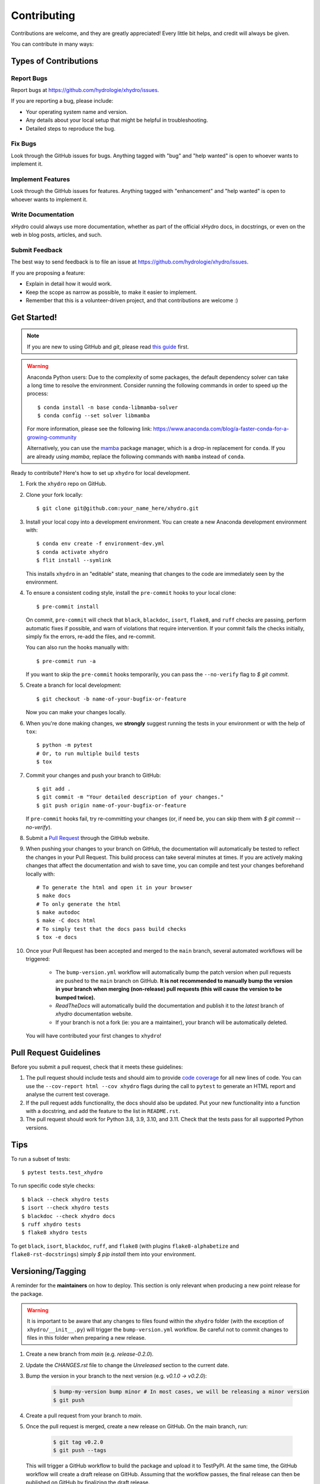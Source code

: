 .. highlight:: shell

============
Contributing
============

Contributions are welcome, and they are greatly appreciated! Every little bit helps, and credit will always be given.

You can contribute in many ways:

Types of Contributions
----------------------

Report Bugs
~~~~~~~~~~~

Report bugs at https://github.com/hydrologie/xhydro/issues.

If you are reporting a bug, please include:

* Your operating system name and version.
* Any details about your local setup that might be helpful in troubleshooting.
* Detailed steps to reproduce the bug.

Fix Bugs
~~~~~~~~

Look through the GitHub issues for bugs. Anything tagged with "bug" and "help wanted" is open to whoever wants to implement it.

Implement Features
~~~~~~~~~~~~~~~~~~

Look through the GitHub issues for features. Anything tagged with "enhancement" and "help wanted" is open to whoever wants to implement it.

Write Documentation
~~~~~~~~~~~~~~~~~~~

xHydro could always use more documentation, whether as part of the official xHydro docs, in docstrings, or even on the web in blog posts, articles, and such.

Submit Feedback
~~~~~~~~~~~~~~~

The best way to send feedback is to file an issue at https://github.com/hydrologie/xhydro/issues.

If you are proposing a feature:

* Explain in detail how it would work.
* Keep the scope as narrow as possible, to make it easier to implement.
* Remember that this is a volunteer-driven project, and that contributions
  are welcome :)

Get Started!
------------

.. note::

    If you are new to using GitHub and `git`, please read `this guide <https://guides.github.com/activities/hello-world/>`_ first.

.. warning::

    Anaconda Python users: Due to the complexity of some packages, the default dependency solver can take a long time to resolve the environment. Consider running the following commands in order to speed up the process::

        $ conda install -n base conda-libmamba-solver
        $ conda config --set solver libmamba

    For more information, please see the following link: https://www.anaconda.com/blog/a-faster-conda-for-a-growing-community

    Alternatively, you can use the `mamba <https://mamba.readthedocs.io/en/latest/index.html>`_ package manager, which is a drop-in replacement for ``conda``. If you are already using `mamba`, replace the following commands with ``mamba`` instead of ``conda``.

Ready to contribute? Here's how to set up ``xhydro`` for local development.

#. Fork the ``xhydro`` repo on GitHub.
#. Clone your fork locally::

    $ git clone git@github.com:your_name_here/xhydro.git

#. Install your local copy into a development environment. You can create a new Anaconda development environment with::

    $ conda env create -f environment-dev.yml
    $ conda activate xhydro
    $ flit install --symlink

   This installs ``xhydro`` in an "editable" state, meaning that changes to the code are immediately seen by the environment.

#. To ensure a consistent coding style, install the ``pre-commit`` hooks to your local clone::

    $ pre-commit install

   On commit, ``pre-commit`` will check that ``black``, ``blackdoc``, ``isort``, ``flake8``, and ``ruff`` checks are passing, perform automatic fixes if possible, and warn of violations that require intervention. If your commit fails the checks initially, simply fix the errors, re-add the files, and re-commit.

   You can also run the hooks manually with::

    $ pre-commit run -a

   If you want to skip the ``pre-commit`` hooks temporarily, you can pass the ``--no-verify`` flag to `$ git commit`.

#. Create a branch for local development::

    $ git checkout -b name-of-your-bugfix-or-feature

   Now you can make your changes locally.

#. When you're done making changes, we **strongly** suggest running the tests in your environment or with the help of ``tox``::

    $ python -m pytest
    # Or, to run multiple build tests
    $ tox

#. Commit your changes and push your branch to GitHub::

    $ git add .
    $ git commit -m "Your detailed description of your changes."
    $ git push origin name-of-your-bugfix-or-feature

   If ``pre-commit`` hooks fail, try re-committing your changes (or, if need be, you can skip them with `$ git commit --no-verify`).

#. Submit a `Pull Request <https://docs.github.com/en/pull-requests/collaborating-with-pull-requests/proposing-changes-to-your-work-with-pull-requests/creating-a-pull-request>`_ through the GitHub website.

#. When pushing your changes to your branch on GitHub, the documentation will automatically be tested to reflect the changes in your Pull Request. This build process can take several minutes at times. If you are actively making changes that affect the documentation and wish to save time, you can compile and test your changes beforehand locally with::

    # To generate the html and open it in your browser
    $ make docs
    # To only generate the html
    $ make autodoc
    $ make -C docs html
    # To simply test that the docs pass build checks
    $ tox -e docs

#. Once your Pull Request has been accepted and merged to the ``main`` branch, several automated workflows will be triggered:

    - The ``bump-version.yml`` workflow will automatically bump the patch version when pull requests are pushed to the ``main`` branch on GitHub. **It is not recommended to manually bump the version in your branch when merging (non-release) pull requests (this will cause the version to be bumped twice).**
    - `ReadTheDocs` will automatically build the documentation and publish it to the `latest` branch of `xhydro` documentation website.
    - If your branch is not a fork (ie: you are a maintainer), your branch will be automatically deleted.

   You will have contributed your first changes to ``xhydro``!

Pull Request Guidelines
-----------------------

Before you submit a pull request, check that it meets these guidelines:

#. The pull request should include tests and should aim to provide `code coverage <https://en.wikipedia.org/wiki/Code_coverage>`_ for all new lines of code. You can use the ``--cov-report html --cov xhydro`` flags during the call to ``pytest`` to generate an HTML report and analyse the current test coverage.

#. If the pull request adds functionality, the docs should also be updated. Put your new functionality into a function with a docstring, and add the feature to the list in ``README.rst``.

#. The pull request should work for Python 3.8, 3.9, 3.10, and 3.11. Check that the tests pass for all supported Python versions.

Tips
----

To run a subset of tests::

    $ pytest tests.test_xhydro

To run specific code style checks::

    $ black --check xhydro tests
    $ isort --check xhydro tests
    $ blackdoc --check xhydro docs
    $ ruff xhydro tests
    $ flake8 xhydro tests

To get ``black``, ``isort``, ``blackdoc``, ``ruff``, and ``flake8`` (with plugins ``flake8-alphabetize`` and ``flake8-rst-docstrings``) simply `$ pip install` them into your environment.

Versioning/Tagging
------------------

A reminder for the **maintainers** on how to deploy. This section is only relevant when producing a new point release for the package.

.. warning::

    It is important to be aware that any changes to files found within the ``xhydro`` folder (with the exception of ``xhydro/__init__.py``) will trigger the ``bump-version.yml`` workflow. Be careful not to commit changes to files in this folder when preparing a new release.

#. Create a new branch from `main` (e.g. `release-0.2.0`).
#. Update the `CHANGES.rst` file to change the `Unreleased` section to the current date.
#. Bump the version in your branch to the next version (e.g. `v0.1.0 -> v0.2.0`):

    .. code-block:: shell

        $ bump-my-version bump minor # In most cases, we will be releasing a minor version
        $ git push

#. Create a pull request from your branch to `main`.
#. Once the pull request is merged, create a new release on GitHub. On the main branch, run:

    .. code-block:: shell

        $ git tag v0.2.0
        $ git push --tags

   This will trigger a GitHub workflow to build the package and upload it to TestPyPI. At the same time, the GitHub workflow will create a draft release on GitHub. Assuming that the workflow passes, the final release can then be published on GitHub by finalizing the draft release.

#. Once the release is published, the `publish-pypi.yml` workflow will go into an `awaiting approval` mode on Github Actions. Only authorized users may approve this workflow (notifications will be sent) to trigger the upload to PyPI.

#. To generate the release notes, run:

    .. code-block:: python

        import xhydro.testing.utils as xhu

        print(xhu.publish_release_notes())

   This will print the release notes (taken from the `HISTORY.rst` file) to your python console. Copy and paste them into the GitHub release description, keeping only the changes for the current version.

#. Once the release is published, it will go into a `staging` mode on Github Actions. Once the tests pass, admins can approve the release (an e-mail will be sent) and it will be published on PyPI.

.. warning::

    Uploads to PyPI can **never** be overwritten. If you make a mistake, you will need to bump the version and re-release the package. If the package uploaded to PyPI is broken, you should modify the GitHub release to mark the package as broken, as well as yank the package (mark the version  "broken") on PyPI.

Packaging
---------

When a new version has been minted (features have been successfully integrated test coverage and stability is adequate), maintainers should update the pip-installable package (wheel and source release) on PyPI as well as the binary on conda-forge.

The simple approach
~~~~~~~~~~~~~~~~~~~

The simplest approach to packaging for general support (pip wheels) requires that ``flit`` be installed::

    $ python -m pip install flit

From the command line on your Linux distribution, simply run the following from the clone's main dev branch::

    # To build the packages (sources and wheel)
    $ python -m flit build

    # To upload to PyPI
    $ python -m flit publish dist/*

The new version based off of the version checked out will now be available via `pip` (`$ pip install xhydro`).

Releasing on conda-forge
~~~~~~~~~~~~~~~~~~~~~~~~

Initial Release
^^^^^^^^^^^^^^^

Before preparing an initial release on conda-forge, we *strongly* suggest consulting the following links:
 * https://conda-forge.org/docs/maintainer/adding_pkgs.html
 * https://github.com/conda-forge/staged-recipes

In order to create a new conda build recipe, to be used when proposing packages to the conda-forge repository, we strongly suggest using the ``grayskull`` tool::

    $ python -m pip install grayskull
    $ grayskull pypi xhydro

For more information on ``grayskull``, please see the following link: https://github.com/conda/grayskull

Before updating the main conda-forge recipe, we echo the conda-forge documentation and *strongly* suggest performing the following checks:
 * Ensure that dependencies and dependency versions correspond with those of the tagged version, with open or pinned versions for the `host` requirements.
 * If possible, configure tests within the conda-forge build CI (e.g. `imports: xhydro`, `commands: pytest xhydro`).

Subsequent releases
^^^^^^^^^^^^^^^^^^^

If the conda-forge feedstock recipe is built from PyPI, then when a new release is published on PyPI, `regro-cf-autotick-bot` will open Pull Requests automatically on the conda-forge feedstock. It is up to the conda-forge feedstock maintainers to verify that the package is building properly before merging the Pull Request to the main branch.

Building sources for wide support with `manylinux` image
~~~~~~~~~~~~~~~~~~~~~~~~~~~~~~~~~~~~~~~~~~~~~~~~~~~~~~~~

.. warning::
    This section is for building source files that link to or provide links to C/C++ dependencies.
    It is not necessary to perform the following when building pure Python packages.

In order to do ensure best compatibility across architectures, we suggest building wheels using the `PyPA`'s `manylinux`
docker images (at time of writing, we endorse using `manylinux_2_24_x86_64`).

With `docker` installed and running, begin by pulling the image::

    $ sudo docker pull quay.io/pypa/manylinux_2_24_x86_64

From the xhydro source folder we can enter into the docker container, providing access to the `xhydro` source files by linking them to the running image::

    $ sudo docker run --rm -ti -v $(pwd):/xhydro -w /xhydro quay.io/pypa/manylinux_2_24_x86_64 bash

Finally, to build the wheel, we run it against the provided Python3.9 binary::

    $ /opt/python/cp39-cp39m/bin/python -m build --sdist --wheel

This will then place two files in `xhydro/dist/` ("xhydro-1.2.3-py3-none-any.whl" and "xhydro-1.2.3.tar.gz").
We can now leave our docker container (`$ exit`) and continue with uploading the files to PyPI::

    $ twine upload dist/*

